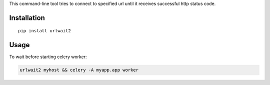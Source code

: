 This command-line tool tries to connect to specified url until it
receives successful http status code.

Installation
------------

::

    pip install urlwait2

Usage
-----

To wait before starting celery worker:

.. code:: bash

    urlwait2 myhost && celery -A myapp.app worker


